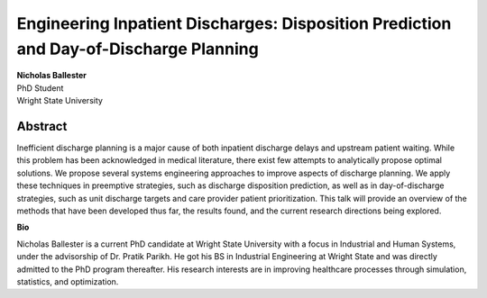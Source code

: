 Engineering Inpatient Discharges: Disposition Prediction and Day-of-Discharge Planning
############################################################################################################################################################

| **Nicholas Ballester**
| PhD Student
| Wright State University


Abstract
------------

Inefficient discharge planning is a major cause of both inpatient discharge delays and upstream patient waiting. While this problem has been acknowledged in medical literature, there exist few attempts to analytically propose optimal solutions. We propose several systems engineering approaches to improve aspects of discharge planning. We apply these techniques in preemptive strategies, such as discharge disposition prediction, as well as in day-of-discharge strategies, such as unit discharge targets and care provider patient prioritization. This talk will provide an overview of the methods that have been developed thus far, the results found, and the current research directions being explored.

**Bio**

Nicholas Ballester is a current PhD candidate at Wright State University with a focus in Industrial and Human Systems, under the advisorship of Dr. Pratik Parikh. He got his BS in Industrial Engineering at Wright State and was directly admitted to the PhD program thereafter. His research interests are in improving healthcare processes through simulation, statistics, and optimization.
